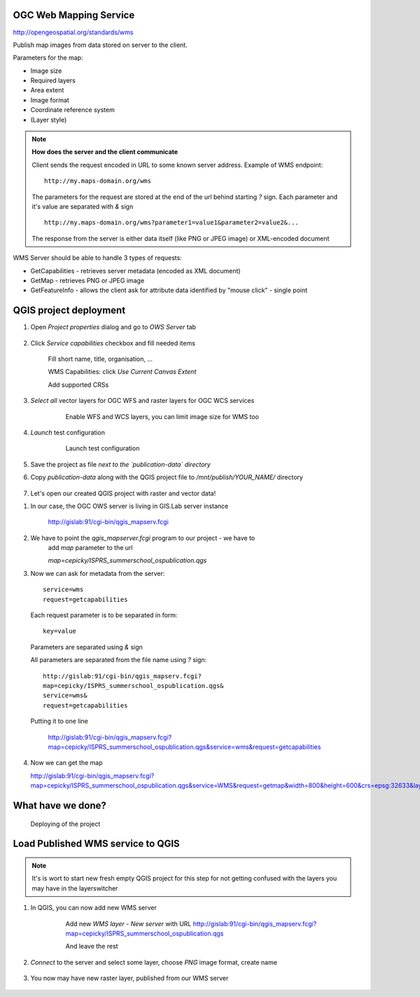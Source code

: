 OGC Web Mapping Service
-----------------------

http://opengeospatial.org/standards/wms

Publish map images from data stored on server to the client.

Parameters for the map:

* Image size
* Required layers
* Area extent
* Image format
* Coordinate reference system
* (Layer style)

.. note:: **How does the server and the client communicate**

    Client sends the request encoded in URL to some known server address.
    Example of WMS endpoint::

        http://my.maps-domain.org/wms

    The parameters for the request are stored at the end of the url behind
    starting `?` sign. Each parameter and it's value are separated with `&` sign
    ::

        http://my.maps-domain.org/wms?parameter1=value1&parameter2=value2&...

    The response from the server is either data itself (like PNG or JPEG image)
    or XML-encoded document


WMS Server should be able to handle 3 types of requests:

* GetCapabilities - retrieves server metadata (encoded as XML document)
* GetMap - retrieves PNG or JPEG image
* GetFeatureInfo - allows the client ask for attribute data identified by "mouse
  click" - single point

QGIS project deployment
-----------------------

#. Open `Project properties` dialog and go to `OWS Server` tab

   .. figure:: images/09_ows.png

#. Click `Service capabilities` checkbox and fill needed items

   .. figure:: images/10_publishing.png

        Fill short name, title, organisation, ... 

        WMS Capabilities: click `Use Current Canvas Extent`

        Add supported CRSs

#. `Select all` vector layers for OGC WFS and raster layers for OGC WCS services

    .. figure:: images/11_publishing.png

        Enable WFS and WCS layers, you can limit image size for WMS too

#. `Launch` test configuration

    .. figure:: images/12_publishing.png

        Launch test configuration

#. Save the project as file *next to the `publication-data` directory*

#. Copy `publication-data` along with the QGIS project file to
   `/mnt/publish/YOUR_NAME/` directory

    .. figure:: images/16_copy.png


#. Let's open our created QGIS project with raster and vector data!

.. Parameter MAP, otherwise standard WMS request
    http://localhost/cgi-bin/qgis_mapserv.fcgi?MAP=/home/jachym/Data/isprs/ISPRS%20Summer%20School%20workshop.qgs&SERVICE=WMS&VERSION=1.3.0&REQUEST=GetCapabilities

#. In our case, the OGC OWS server is living in GIS.Lab server instance


    http://gislab:91/cgi-bin/qgis_mapserv.fcgi

#. We have to point the `qgis_mapserver.fcgi` program to our project - we have to
    add `map` parameter to the url 


    `map=cepicky/ISPRS_summerschool_ospublication.qgs`
    
#. Now we can ask for metadata from the server::

            service=wms
            request=getcapabilities
     

   Each request parameter is to be separated in form::

            key=value

   Parameters are separated using `&` sign

   All parameters are separated from the file name using `?` sign::

            http://gislab:91/cgi-bin/qgis_mapserv.fcgi?
            map=cepicky/ISPRS_summerschool_ospublication.qgs&
            service=wms&
            request=getcapabilities

   Putting it to one line

    http://gislab:91/cgi-bin/qgis_mapserv.fcgi?map=cepicky/ISPRS_summerschool_ospublication.qgs&service=wms&request=getcapabilities

#. Now we can get the map

   http://gislab:91/cgi-bin/qgis_mapserv.fcgi?map=cepicky/ISPRS_summerschool_ospublication.qgs&service=WMS&request=getmap&width=800&height=600&crs=epsg:32633&layers=Hydrology&format=image/png&bbox=527542,5.44521e+06,539858,5.45313e+06 

   .. figure:: images/17_getmap.png


What have we done?
------------------

.. figure:: images/deploying.png

    Deploying of the project

Load Published WMS service to QGIS
----------------------------------

.. note:: It's is wort to start new fresh empty QGIS project for this step for
        not getting confused with the layers you may have in the layerswitcher

#. In QGIS, you can now add new WMS server

    .. figure:: images/13_wms_client.png

     Add new `WMS layer - New server` with URL http://gislab:91/cgi-bin/qgis_mapserv.fcgi?map=cepicky/ISPRS_summerschool_ospublication.qgs

     And leave the rest

#. `Connect` to the server and select some layer, choose `PNG` image format,
   create name

    .. figure:: images/14_wms_addlayer.png

#. You now may have new raster layer, published from our WMS server
    
   .. figure:: images/deploying.png

